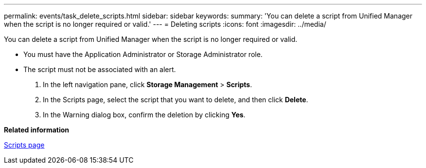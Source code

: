 ---
permalink: events/task_delete_scripts.html
sidebar: sidebar
keywords: 
summary: 'You can delete a script from Unified Manager when the script is no longer required or valid.'
---
= Deleting scripts
:icons: font
:imagesdir: ../media/

[.lead]
You can delete a script from Unified Manager when the script is no longer required or valid.

* You must have the Application Administrator or Storage Administrator role.
* The script must not be associated with an alert.

. In the left navigation pane, click *Storage Management* > *Scripts*.
. In the Scripts page, select the script that you want to delete, and then click *Delete*.
. In the Warning dialog box, confirm the deletion by clicking *Yes*.

*Related information*

xref:reference_management_scripts_page.adoc[Scripts page]
